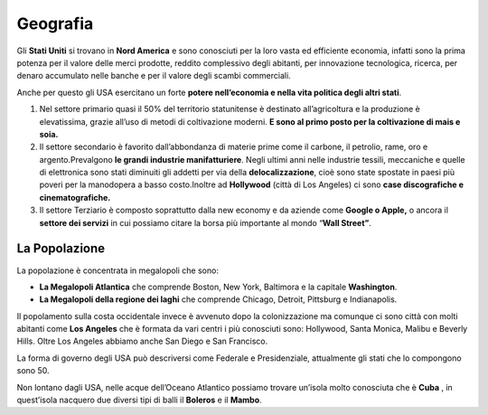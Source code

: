 =========
Geografia
=========

Gli **Stati Uniti** si trovano in **Nord America** e sono conosciuti per
la loro vasta ed efficiente economia, infatti sono la prima potenza per
il valore delle merci prodotte, reddito complessivo degli abitanti, per
innovazione tecnologica, ricerca, per denaro accumulato nelle banche e
per il valore degli scambi commerciali.

Anche per questo gli USA esercitano un forte **potere nell’economia e
nella vita politica degli altri stati**.

1. Nel settore primario quasi il 50% del territorio statunitense è destinato all’agricoltura e la produzione è elevatissima, grazie all’uso di metodi di coltivazione moderni. **E sono al primo posto per la coltivazione di mais e soia.**

2. Il settore secondario è favorito dall’abbondanza di materie prime come il carbone, il petrolio, rame, oro e argento.Prevalgono **le grandi industrie manifatturiere**. Negli ultimi anni nelle industrie tessili, meccaniche e quelle di elettronica sono stati diminuiti gli addetti per via della **delocalizzazione**, cioè sono state spostate in paesi più poveri per la manodopera a basso costo.Inoltre ad **Hollywood** (città di Los Angeles) ci sono **case discografiche e cinematografiche.**

3. Il settore Terziario è composto soprattutto dalla new economy e da aziende come **Google o Apple,** o ancora il **settore dei servizi** in cui possiamo citare la borsa più importante al mondo “\ **Wall Street”**.

La Popolazione
==============

La popolazione è concentrata in megalopoli che sono:

-  **La Megalopoli Atlantica** che comprende Boston, New York, Baltimora e la capitale **Washington**.

-  **La Megalopoli della regione dei laghi** che comprende Chicago, Detroit, Pittsburg e Indianapolis.

Il popolamento sulla costa occidentale invece è avvenuto dopo la
colonizzazione ma comunque ci sono città con molti abitanti come **Los
Angeles** che è formata da vari centri i più conosciuti sono: Hollywood,
Santa Monica, Malibu e Beverly Hills. Oltre Los Angeles abbiamo anche
San Diego e San Francisco.

La forma di governo degli USA può descriversi come Federale e
Presidenziale, attualmente gli stati che lo compongono sono 50.

.. image:: _images/usa.png

Non lontano dagli USA, nelle acque dell’Oceano Atlantico possiamo
trovare un’isola molto conosciuta che è **Cuba** , in quest’isola
nacquero due diversi tipi di balli il **Boleros** e il **Mambo**.
